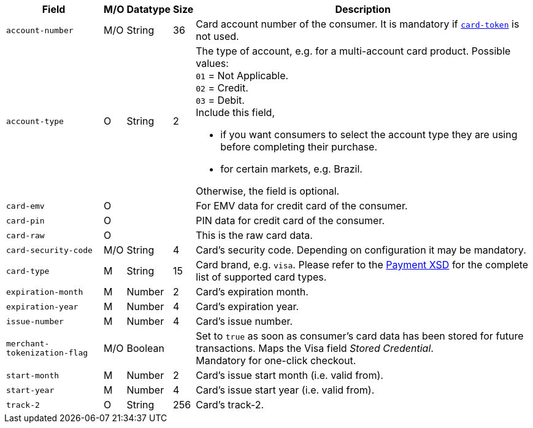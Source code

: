 [%autowidth]
[cols="m,,,,a"]
|===
| Field | M/O | Datatype | Size | Description

| account-number 
| M/O 
| String 
| 36 
| Card account number of the consumer. It is mandatory if <<CC_Fields_xmlelements_request_cardtoken,``card-token``>> is not used.

| account-type
| O
| String
| 2
| The type of account, e.g. for a multi-account card product.
Possible values: +
``01`` = Not Applicable. +
``02`` = Credit. +
``03`` = Debit. +
Include this field,

- if you want consumers to select the account type they are using before completing their purchase.
- for certain markets, e.g. Brazil.

Otherwise, the field is optional.

|card-emv
// <<CC_Fields_xmlelements_request_cardemv, card-emv>>
|O 
| 
| 
|For EMV data for credit card of the consumer.

|card-pin
// <<CC_Fields_xmlelements_request_cardpin, card-pin>>
|O 
| 
| 
|PIN data for credit card of the consumer.

|card-raw
// <<CC_Fields_xmlelements_request_cardraw, card-raw>> 
|O 
| 
| 
|This is the raw card data.

|card-security-code 
|M/O 
|String 
|4 
|Card's security code. Depending on configuration it may be mandatory.

|card-type 
|M 
|String 
|15 
|Card brand, e.g. ``visa``. Please refer to the <<Appendix_Xml, Payment XSD>> for the complete list of supported card types.

|expiration-month 
|M 
|Number 
|2 
|Card's expiration month.

|expiration-year 
|M 
|Number 
|4 
|Card's expiration year.

|issue-number 
|M 
|Number 
|4 
|Card's issue number.

|merchant-tokenization-flag 
|M/O  
|Boolean 
|  
|Set to ``true`` as soon as consumer's card data has been stored for future transactions. Maps the Visa field _Stored Credential_. + 
Mandatory for one-click checkout.

|start-month 
|M 
|Number 
|2 
|Card's issue start month (i.e. valid from).

|start-year 
|M 
|Number 
|4 
|Card's issue start year (i.e. valid from).

|track-2 
|O 
|String 
|256 
|Card's track-2.
|===